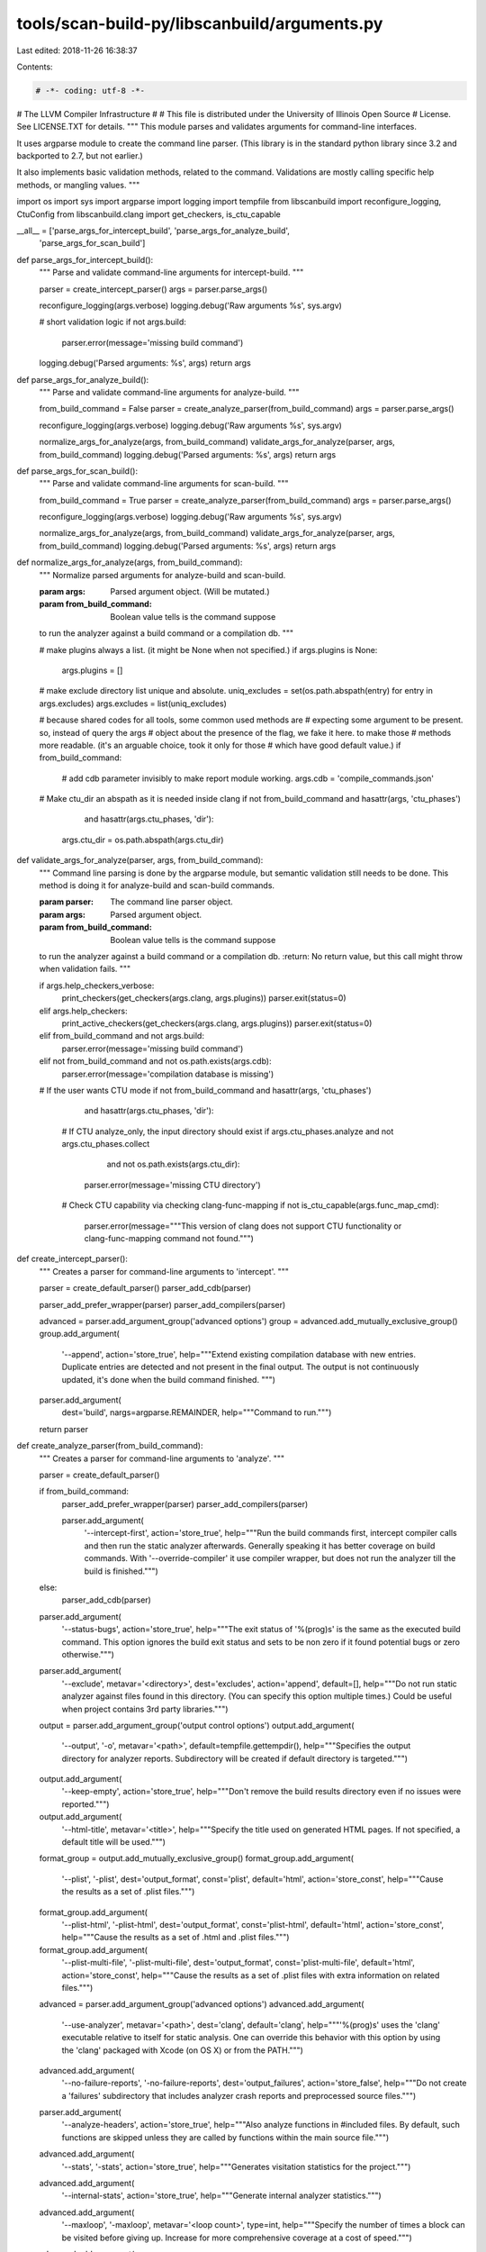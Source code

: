 tools/scan-build-py/libscanbuild/arguments.py
=============================================

Last edited: 2018-11-26 16:38:37

Contents:

.. code-block:: py

    # -*- coding: utf-8 -*-
#                     The LLVM Compiler Infrastructure
#
# This file is distributed under the University of Illinois Open Source
# License. See LICENSE.TXT for details.
""" This module parses and validates arguments for command-line interfaces.

It uses argparse module to create the command line parser. (This library is
in the standard python library since 3.2 and backported to 2.7, but not
earlier.)

It also implements basic validation methods, related to the command.
Validations are mostly calling specific help methods, or mangling values.
"""

import os
import sys
import argparse
import logging
import tempfile
from libscanbuild import reconfigure_logging, CtuConfig
from libscanbuild.clang import get_checkers, is_ctu_capable

__all__ = ['parse_args_for_intercept_build', 'parse_args_for_analyze_build',
           'parse_args_for_scan_build']


def parse_args_for_intercept_build():
    """ Parse and validate command-line arguments for intercept-build. """

    parser = create_intercept_parser()
    args = parser.parse_args()

    reconfigure_logging(args.verbose)
    logging.debug('Raw arguments %s', sys.argv)

    # short validation logic
    if not args.build:
        parser.error(message='missing build command')

    logging.debug('Parsed arguments: %s', args)
    return args


def parse_args_for_analyze_build():
    """ Parse and validate command-line arguments for analyze-build. """

    from_build_command = False
    parser = create_analyze_parser(from_build_command)
    args = parser.parse_args()

    reconfigure_logging(args.verbose)
    logging.debug('Raw arguments %s', sys.argv)

    normalize_args_for_analyze(args, from_build_command)
    validate_args_for_analyze(parser, args, from_build_command)
    logging.debug('Parsed arguments: %s', args)
    return args


def parse_args_for_scan_build():
    """ Parse and validate command-line arguments for scan-build. """

    from_build_command = True
    parser = create_analyze_parser(from_build_command)
    args = parser.parse_args()

    reconfigure_logging(args.verbose)
    logging.debug('Raw arguments %s', sys.argv)

    normalize_args_for_analyze(args, from_build_command)
    validate_args_for_analyze(parser, args, from_build_command)
    logging.debug('Parsed arguments: %s', args)
    return args


def normalize_args_for_analyze(args, from_build_command):
    """ Normalize parsed arguments for analyze-build and scan-build.

    :param args: Parsed argument object. (Will be mutated.)
    :param from_build_command: Boolean value tells is the command suppose
    to run the analyzer against a build command or a compilation db. """

    # make plugins always a list. (it might be None when not specified.)
    if args.plugins is None:
        args.plugins = []

    # make exclude directory list unique and absolute.
    uniq_excludes = set(os.path.abspath(entry) for entry in args.excludes)
    args.excludes = list(uniq_excludes)

    # because shared codes for all tools, some common used methods are
    # expecting some argument to be present. so, instead of query the args
    # object about the presence of the flag, we fake it here. to make those
    # methods more readable. (it's an arguable choice, took it only for those
    # which have good default value.)
    if from_build_command:
        # add cdb parameter invisibly to make report module working.
        args.cdb = 'compile_commands.json'

    # Make ctu_dir an abspath as it is needed inside clang
    if not from_build_command and hasattr(args, 'ctu_phases') \
            and hasattr(args.ctu_phases, 'dir'):
        args.ctu_dir = os.path.abspath(args.ctu_dir)


def validate_args_for_analyze(parser, args, from_build_command):
    """ Command line parsing is done by the argparse module, but semantic
    validation still needs to be done. This method is doing it for
    analyze-build and scan-build commands.

    :param parser: The command line parser object.
    :param args: Parsed argument object.
    :param from_build_command: Boolean value tells is the command suppose
    to run the analyzer against a build command or a compilation db.
    :return: No return value, but this call might throw when validation
    fails. """

    if args.help_checkers_verbose:
        print_checkers(get_checkers(args.clang, args.plugins))
        parser.exit(status=0)
    elif args.help_checkers:
        print_active_checkers(get_checkers(args.clang, args.plugins))
        parser.exit(status=0)
    elif from_build_command and not args.build:
        parser.error(message='missing build command')
    elif not from_build_command and not os.path.exists(args.cdb):
        parser.error(message='compilation database is missing')

    # If the user wants CTU mode
    if not from_build_command and hasattr(args, 'ctu_phases') \
            and hasattr(args.ctu_phases, 'dir'):
        # If CTU analyze_only, the input directory should exist
        if args.ctu_phases.analyze and not args.ctu_phases.collect \
                and not os.path.exists(args.ctu_dir):
            parser.error(message='missing CTU directory')
        # Check CTU capability via checking clang-func-mapping
        if not is_ctu_capable(args.func_map_cmd):
            parser.error(message="""This version of clang does not support CTU
            functionality or clang-func-mapping command not found.""")


def create_intercept_parser():
    """ Creates a parser for command-line arguments to 'intercept'. """

    parser = create_default_parser()
    parser_add_cdb(parser)

    parser_add_prefer_wrapper(parser)
    parser_add_compilers(parser)

    advanced = parser.add_argument_group('advanced options')
    group = advanced.add_mutually_exclusive_group()
    group.add_argument(
        '--append',
        action='store_true',
        help="""Extend existing compilation database with new entries.
        Duplicate entries are detected and not present in the final output.
        The output is not continuously updated, it's done when the build
        command finished. """)

    parser.add_argument(
        dest='build', nargs=argparse.REMAINDER, help="""Command to run.""")
    return parser


def create_analyze_parser(from_build_command):
    """ Creates a parser for command-line arguments to 'analyze'. """

    parser = create_default_parser()

    if from_build_command:
        parser_add_prefer_wrapper(parser)
        parser_add_compilers(parser)

        parser.add_argument(
            '--intercept-first',
            action='store_true',
            help="""Run the build commands first, intercept compiler
            calls and then run the static analyzer afterwards.
            Generally speaking it has better coverage on build commands.
            With '--override-compiler' it use compiler wrapper, but does
            not run the analyzer till the build is finished.""")
    else:
        parser_add_cdb(parser)

    parser.add_argument(
        '--status-bugs',
        action='store_true',
        help="""The exit status of '%(prog)s' is the same as the executed
        build command. This option ignores the build exit status and sets to
        be non zero if it found potential bugs or zero otherwise.""")
    parser.add_argument(
        '--exclude',
        metavar='<directory>',
        dest='excludes',
        action='append',
        default=[],
        help="""Do not run static analyzer against files found in this
        directory. (You can specify this option multiple times.)
        Could be useful when project contains 3rd party libraries.""")

    output = parser.add_argument_group('output control options')
    output.add_argument(
        '--output',
        '-o',
        metavar='<path>',
        default=tempfile.gettempdir(),
        help="""Specifies the output directory for analyzer reports.
        Subdirectory will be created if default directory is targeted.""")
    output.add_argument(
        '--keep-empty',
        action='store_true',
        help="""Don't remove the build results directory even if no issues
        were reported.""")
    output.add_argument(
        '--html-title',
        metavar='<title>',
        help="""Specify the title used on generated HTML pages.
        If not specified, a default title will be used.""")
    format_group = output.add_mutually_exclusive_group()
    format_group.add_argument(
        '--plist',
        '-plist',
        dest='output_format',
        const='plist',
        default='html',
        action='store_const',
        help="""Cause the results as a set of .plist files.""")
    format_group.add_argument(
        '--plist-html',
        '-plist-html',
        dest='output_format',
        const='plist-html',
        default='html',
        action='store_const',
        help="""Cause the results as a set of .html and .plist files.""")
    format_group.add_argument(
        '--plist-multi-file',
        '-plist-multi-file',
        dest='output_format',
        const='plist-multi-file',
        default='html',
        action='store_const',
        help="""Cause the results as a set of .plist files with extra
        information on related files.""")

    advanced = parser.add_argument_group('advanced options')
    advanced.add_argument(
        '--use-analyzer',
        metavar='<path>',
        dest='clang',
        default='clang',
        help="""'%(prog)s' uses the 'clang' executable relative to itself for
        static analysis. One can override this behavior with this option by
        using the 'clang' packaged with Xcode (on OS X) or from the PATH.""")
    advanced.add_argument(
        '--no-failure-reports',
        '-no-failure-reports',
        dest='output_failures',
        action='store_false',
        help="""Do not create a 'failures' subdirectory that includes analyzer
        crash reports and preprocessed source files.""")
    parser.add_argument(
        '--analyze-headers',
        action='store_true',
        help="""Also analyze functions in #included files. By default, such
        functions are skipped unless they are called by functions within the
        main source file.""")
    advanced.add_argument(
        '--stats',
        '-stats',
        action='store_true',
        help="""Generates visitation statistics for the project.""")
    advanced.add_argument(
        '--internal-stats',
        action='store_true',
        help="""Generate internal analyzer statistics.""")
    advanced.add_argument(
        '--maxloop',
        '-maxloop',
        metavar='<loop count>',
        type=int,
        help="""Specify the number of times a block can be visited before
        giving up. Increase for more comprehensive coverage at a cost of
        speed.""")
    advanced.add_argument(
        '--store',
        '-store',
        metavar='<model>',
        dest='store_model',
        choices=['region', 'basic'],
        help="""Specify the store model used by the analyzer. 'region'
        specifies a field- sensitive store model. 'basic' which is far less
        precise but can more quickly analyze code. 'basic' was the default
        store model for checker-0.221 and earlier.""")
    advanced.add_argument(
        '--constraints',
        '-constraints',
        metavar='<model>',
        dest='constraints_model',
        choices=['range', 'basic'],
        help="""Specify the constraint engine used by the analyzer. Specifying
        'basic' uses a simpler, less powerful constraint model used by
        checker-0.160 and earlier.""")
    advanced.add_argument(
        '--analyzer-config',
        '-analyzer-config',
        metavar='<options>',
        help="""Provide options to pass through to the analyzer's
        -analyzer-config flag. Several options are separated with comma:
        'key1=val1,key2=val2'

        Available options:
            stable-report-filename=true or false (default)

        Switch the page naming to:
        report-<filename>-<function/method name>-<id>.html
        instead of report-XXXXXX.html""")
    advanced.add_argument(
        '--force-analyze-debug-code',
        dest='force_debug',
        action='store_true',
        help="""Tells analyzer to enable assertions in code even if they were
        disabled during compilation, enabling more precise results.""")

    plugins = parser.add_argument_group('checker options')
    plugins.add_argument(
        '--load-plugin',
        '-load-plugin',
        metavar='<plugin library>',
        dest='plugins',
        action='append',
        help="""Loading external checkers using the clang plugin interface.""")
    plugins.add_argument(
        '--enable-checker',
        '-enable-checker',
        metavar='<checker name>',
        action=AppendCommaSeparated,
        help="""Enable specific checker.""")
    plugins.add_argument(
        '--disable-checker',
        '-disable-checker',
        metavar='<checker name>',
        action=AppendCommaSeparated,
        help="""Disable specific checker.""")
    plugins.add_argument(
        '--help-checkers',
        action='store_true',
        help="""A default group of checkers is run unless explicitly disabled.
        Exactly which checkers constitute the default group is a function of
        the operating system in use. These can be printed with this flag.""")
    plugins.add_argument(
        '--help-checkers-verbose',
        action='store_true',
        help="""Print all available checkers and mark the enabled ones.""")

    if from_build_command:
        parser.add_argument(
            dest='build', nargs=argparse.REMAINDER, help="""Command to run.""")
    else:
        ctu = parser.add_argument_group('cross translation unit analysis')
        ctu_mutex_group = ctu.add_mutually_exclusive_group()
        ctu_mutex_group.add_argument(
            '--ctu',
            action='store_const',
            const=CtuConfig(collect=True, analyze=True,
                            dir='', func_map_cmd=''),
            dest='ctu_phases',
            help="""Perform cross translation unit (ctu) analysis (both collect
            and analyze phases) using default <ctu-dir> for temporary output.
            At the end of the analysis, the temporary directory is removed.""")
        ctu.add_argument(
            '--ctu-dir',
            metavar='<ctu-dir>',
            dest='ctu_dir',
            default='ctu-dir',
            help="""Defines the temporary directory used between ctu
            phases.""")
        ctu_mutex_group.add_argument(
            '--ctu-collect-only',
            action='store_const',
            const=CtuConfig(collect=True, analyze=False,
                            dir='', func_map_cmd=''),
            dest='ctu_phases',
            help="""Perform only the collect phase of ctu.
            Keep <ctu-dir> for further use.""")
        ctu_mutex_group.add_argument(
            '--ctu-analyze-only',
            action='store_const',
            const=CtuConfig(collect=False, analyze=True,
                            dir='', func_map_cmd=''),
            dest='ctu_phases',
            help="""Perform only the analyze phase of ctu. <ctu-dir> should be
            present and will not be removed after analysis.""")
        ctu.add_argument(
            '--use-func-map-cmd',
            metavar='<path>',
            dest='func_map_cmd',
            default='clang-func-mapping',
            help="""'%(prog)s' uses the 'clang-func-mapping' executable
            relative to itself for generating function maps for static
            analysis. One can override this behavior with this option by using
            the 'clang-func-mapping' packaged with Xcode (on OS X) or from the
            PATH.""")
    return parser


def create_default_parser():
    """ Creates command line parser for all build wrapper commands. """

    parser = argparse.ArgumentParser(
        formatter_class=argparse.ArgumentDefaultsHelpFormatter)

    parser.add_argument(
        '--verbose',
        '-v',
        action='count',
        default=0,
        help="""Enable verbose output from '%(prog)s'. A second, third and
        fourth flags increases verbosity.""")
    return parser


def parser_add_cdb(parser):
    parser.add_argument(
        '--cdb',
        metavar='<file>',
        default="compile_commands.json",
        help="""The JSON compilation database.""")


def parser_add_prefer_wrapper(parser):
    parser.add_argument(
        '--override-compiler',
        action='store_true',
        help="""Always resort to the compiler wrapper even when better
        intercept methods are available.""")


def parser_add_compilers(parser):
    parser.add_argument(
        '--use-cc',
        metavar='<path>',
        dest='cc',
        default=os.getenv('CC', 'cc'),
        help="""When '%(prog)s' analyzes a project by interposing a compiler
        wrapper, which executes a real compiler for compilation and do other
        tasks (record the compiler invocation). Because of this interposing,
        '%(prog)s' does not know what compiler your project normally uses.
        Instead, it simply overrides the CC environment variable, and guesses
        your default compiler.

        If you need '%(prog)s' to use a specific compiler for *compilation*
        then you can use this option to specify a path to that compiler.""")
    parser.add_argument(
        '--use-c++',
        metavar='<path>',
        dest='cxx',
        default=os.getenv('CXX', 'c++'),
        help="""This is the same as "--use-cc" but for C++ code.""")


class AppendCommaSeparated(argparse.Action):
    """ argparse Action class to support multiple comma separated lists. """

    def __call__(self, __parser, namespace, values, __option_string):
        # getattr(obj, attr, default) does not really returns default but none
        if getattr(namespace, self.dest, None) is None:
            setattr(namespace, self.dest, [])
        # once it's fixed we can use as expected
        actual = getattr(namespace, self.dest)
        actual.extend(values.split(','))
        setattr(namespace, self.dest, actual)


def print_active_checkers(checkers):
    """ Print active checkers to stdout. """

    for name in sorted(name for name, (_, active) in checkers.items()
                       if active):
        print(name)


def print_checkers(checkers):
    """ Print verbose checker help to stdout. """

    print('')
    print('available checkers:')
    print('')
    for name in sorted(checkers.keys()):
        description, active = checkers[name]
        prefix = '+' if active else ' '
        if len(name) > 30:
            print(' {0} {1}'.format(prefix, name))
            print(' ' * 35 + description)
        else:
            print(' {0} {1: <30}  {2}'.format(prefix, name, description))
    print('')
    print('NOTE: "+" indicates that an analysis is enabled by default.')
    print('')


